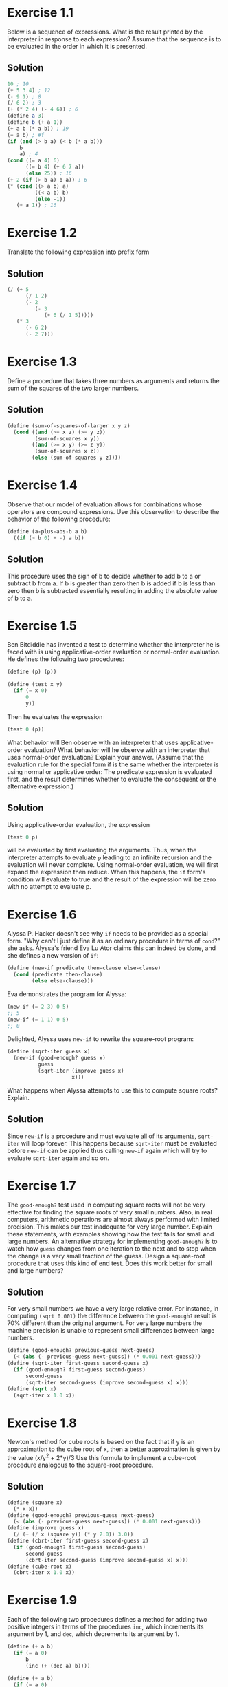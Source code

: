 
#+BEGIN_HTML
<script type="text/javascript"
src="http://cdn.mathjax.org/mathjax/latest/MathJax.js?config=TeX-AMS-MML_HTMLorMML">
</script>
#+END_HTML
#+OPTIONS: tex:t
* Exercise 1.1
Below is a sequence of expressions. What is the result printed by the
interpreter in response to each expression? Assume that the sequence is
to be evaluated in the order in which it is presented.
** Solution
#+BEGIN_SRC scheme
10 ; 10
(+ 5 3 4) ; 12
(- 9 1) ; 8
(/ 6 2) ; 3
(+ (* 2 4) (- 4 6)) ; 6
(define a 3)
(define b (+ a 1))
(+ a b (* a b)) ; 19
(= a b) ; #f
(if (and (> b a) (< b (* a b)))
    b
    a) ; 4
(cond ((= a 4) 6)
      ((= b 4) (+ 6 7 a))
      (else 25)) ; 16
(+ 2 (if (> b a) b a)) ; 6
(* (cond ((> a b) a)
         ((< a b) b)
         (else -1))
   (+ a 1)) ; 16
#+END_SRC

* Exercise 1.2
Translate the following expression into prefix form
\begin{equation}
\frac(5 + \frac(1)(2) + (2 - (3 - (6 + \frac(1)(5))(3(6 - 2)(2 -7))
\end{equation}
** Solution
#+BEGIN_SRC scheme
  (/ (+ 5
        (/ 1 2)
        (- 2
           (- 3
              (+ 6 (/ 1 5)))))
     (* 3
        (- 6 2)
        (- 2 7)))
#+END_SRC

* Exercise 1.3
Define a procedure that takes three numbers as arguments and returns the
sum of the squares of the two larger numbers.
** Solution
#+BEGIN_SRC scheme
  (define (sum-of-squares-of-larger x y z)
    (cond ((and (>= x z) (>= y z))
           (sum-of-squares x y))
          ((and (>= x y) (>= z y))
           (sum-of-squares x z))
          (else (sum-of-squares y z))))
#+END_SRC

* Exercise 1.4
Observe that our model of evaluation allows for combinations whose
operators are compound expressions. Use this observation to describe the
behavior of the following procedure:
#+BEGIN_SRC scheme
(define (a-plus-abs-b a b)
  ((if (> b 0) + -) a b))
#+END_SRC
** Solution
This procedure uses the sign of b to decide whether to add b to a or
subtract b from a. If b is greater than zero then b is added if b is
less than zero then b is subtracted essentially resulting in adding the
absolute value of b to a.

* Exercise 1.5
Ben Bitdiddle has invented a test to determine whether the interpreter
he is faced with is using applicative-order evaluation or normal-order
evaluation. He defines the following two procedures:
#+BEGIN_SRC scheme
(define (p) (p))

(define (test x y)
  (if (= x 0)
      0
      y))
#+END_SRC

Then he evaluates the expression
#+BEGIN_SRC scheme
(test 0 (p))
#+END_SRC

What behavior will Ben observe with an interpreter that uses
applicative-order evaluation? What behavior will he observe with an
interpreter that uses normal-order evaluation? Explain your
answer. (Assume that the evaluation rule for the special form if is the
same whether the interpreter is using normal or applicative order: The
predicate expression is evaluated first, and the result determines
whether to evaluate the consequent or the alternative expression.)
** Solution
Using applicative-order evaluation, the expression
#+BEGIN_SRC scheme
(test 0 p)
#+END_SRC
will be evaluated by first evaluating the arguments. Thus, when the
interpreter attempts to evaluate =p= leading to an infinite recursion
and the evaluation will never complete.
Using normal-order evaluation, we will first expand the expression then
reduce. When this happens, the =if= form's condition will evaluate to
true and the result of the expression will be zero with no attempt to
evaluate p.

* Exercise 1.6
Alyssa P. Hacker doesn't see why =if= needs to be provided as a special
form. "Why can't I just define it as an ordinary procedure in terms of
=cond=?" she asks. Alyssa's friend Eva Lu Ator claims this can indeed be
done, and she defines a new version of =if=:
#+BEGIN_SRC scheme
  (define (new-if predicate then-clause else-clause)
    (cond (predicate then-clause)
          (else else-clause)))
#+END_SRC
Eva demonstrates the program for Alyssa:
#+BEGIN_SRC scheme
  (new-if (= 2 3) 0 5)
  ;; 5
  (new-if (= 1 1) 0 5)
  ;; 0
#+END_SRC
Delighted, Alyssa uses =new-if= to rewrite the square-root program:
#+BEGIN_SRC scheme
  (define (sqrt-iter guess x)
    (new-if (good-enough? guess x)
            guess
            (sqrt-iter (improve guess x)
                       x)))
#+END_SRC
What happens when Alyssa attempts to use this to compute square roots?
Explain.
** Solution
Since =new-if= is a procedure and must evaluate all of its arguments,
=sqrt-iter= will loop forever. This happens because =sqrt-iter= must be
evaluated before =new-if= can be applied thus calling =new-if= again
which will try to evaluate =sqrt-iter= again and so on.

* Exercise 1.7
The =good-enough?= test used in computing square roots will not be very
effective for finding the square roots of very small numbers. Also, in
real computers, arithmetic operations are almost always performed with
limited precision. This makes our test inadequate for very large
number. Explain these statements, with examples showing how the test
fails for small and large numbers. An alternative strategy for
implementing =good-enough?= is to watch how =guess= changes from one
iteration to the next and to stop when the change is a very small
fraction of the guess. Design a square-root procedure that uses this
kind of end test. Does this work better for small and large numbers?
** Solution
For very small numbers we have a very large relative error. For
instance, in computing =(sqrt 0.001)= the difference between the
=good-enough?= result is 70% different than the original argument.
For very large numbers the machine precision is unable to represent
small differences between large numbers.
#+BEGIN_SRC scheme
  (define (good-enough? previous-guess next-guess)
    (< (abs (- previous-guess next-guess)) (* 0.001 next-guess)))
  (define (sqrt-iter first-guess second-guess x)
    (if (good-enough? first-guess second-guess)
        second-guess
        (sqrt-iter second-guess (improve second-guess x) x)))
  (define (sqrt x)
    (sqrt-iter x 1.0 x))
#+END_SRC

* Exercise 1.8
Newton's method for cube roots is based on the fact that if y is an
approximation to the cube root of x, then a better approximation is
given by the value (x/y^2 + 2*y)/3
Use this formula to implement a cube-root procedure analogous to the
square-root procedure.
** Solution
#+BEGIN_SRC scheme
  (define (square x)
    (* x x))
  (define (good-enough? previous-guess next-guess)
    (< (abs (- previous-guess next-guess)) (* 0.001 next-guess)))
  (define (improve guess x)
    (/ (+ (/ x (square y)) (* y 2.0)) 3.0))
  (define (cbrt-iter first-guess second-guess x)
    (if (good-enough? first-guess second-guess)
        second-guess
        (cbrt-iter second-guess (improve second-guess x) x)))
  (define (cube-root x)
    (cbrt-iter x 1.0 x))
#+END_SRC

* Exercise 1.9
Each of the following two procedures defines a method for adding two
positive integers in terms of the procedures =inc=, which increments its
argument by 1, and =dec=, which decrements its argument by 1.
#+BEGIN_SRC scheme
  (define (+ a b)
    (if (= a 0)
        b
        (inc (+ (dec a) b))))

  (define (+ a b)
    (if (= a 0)
        b
        (+ (dec a) (inc b))))
#+END_SRC
** Solution
#+BEGIN_SRC scheme
  (inc (+ (dec 4) 5))
  (inc (+ 3 5))
  (inc (inc (+ (dec 3) 5)))
  (inc (inc (+ 2 5)))
  (inc (inc (inc (+ (dec 2) 5))))
  (inc (inc (inc (+ 1 5))))
  (inc (inc (inc (inc (+ (dec 1) 5)))))
  (inc (inc (inc (inc (+ 0 5)))))
  (inc (inc (inc (inc 5))))
  (inc (inc (inc 6)))
  (inc (inc 7))
  (inc 8)
  9

  (+ (dec 4) (inc 5))
  (+ 3 6)
  (+ (dec 3) (inc 6))
  (+ 2 7)
  (+ (dec 2) (inc 7))
  (+ 1 8)
  (+ (dec 1) (inc 8))
  (+ 0 9)
  9
#+END_SRC
The first process is recursive while the second process is iterative.

* Exercise 1.10
The following procedure computes a mathematical function called Ackermann's
function.
#+BEGIN_SRC scheme
  (define (A x y)
    (cond ((= y 0) 0)
          ((= x 0) (* 2 y))
          ((= y 1) 2)
          (else (A (- x 1)
                   (A x (- y 1))))))
#+END_SRC

What are the values of the following expressions?
#+BEGIN_SRC scheme
  (A 1 10)
  (A 2 4)
  (A 3 3)
#+END_SRC
** Solution
#+BEGIN_SRC scheme
  (A 1 10)
  (A 0 (A 1 9))
  (A 0 (A 0 (A 1 8)))
  (A 0 (A 0 (A 0 (A 1 7))))
  (A 0 (A 0 (A 0 (A 0 (A 1 6)))))
  (A 0 (A 0 (A 0 (A 0 (A 0 (A 1 5))))))
  (A 0 (A 0 (A 0 (A 0 (A 0 (A 0 (A 1 4)))))))
  (A 0 (A 0 (A 0 (A 0 (A 0 (A 0 (A 0 (A 1 3))))))))
  (A 0 (A 0 (A 0 (A 0 (A 0 (A 0 (A 0 (A 0 (A 1 2)))))))))
  (A 0 (A 0 (A 0 (A 0 (A 0 (A 0 (A 0 (A 0 (A 0 (A 1 1))))))))))
  (A 0 (A 0 (A 0 (A 0 (A 0 (A 0 (A 0 (A 0 (A 0 2)))))))))
  (A 0 (A 0 (A 0 (A 0 (A 0 (A 0 (A 0 (A 0 4))))))))
  (A 0 (A 0 (A 0 (A 0 (A 0 (A 0 (A 0 8)))))))
  (A 0 (A 0 (A 0 (A 0 (A 0 (A 0 16))))))
  (A 0 (A 0 (A 0 (A 0 (A 0 32)))))
  (A 0 (A 0 (A 0 (A 0 64))))
  (A 0 (A 0 (A 0 128)))
  (A 0 (A 0 256))
  (A 0 512)
  1024

  (A 2 4)
  (A 1 (A 2 3))
  (A 1 (A 1 (A 2 2)))
  (A 1 (A 1 (A 1 (A 2 1))))
  (A 1 (A 1 (A 1 2)))
  (A 1 (A 1 (A 0 (A 1 1))))
  (A 1 (A 1 (A 0 2)))
  (A 1 (A 1 4))
  (A 1 (A 0 (A 1 3)))
  (A 1 (A 0 (A 0 (A 1 2))))
  (A 1 (A 0 (A 0 (A 0 (A 1 1)))))
  (A 1 (A 0 (A 0 (A 0 2))))
  (A 1 (A 0 (A 0 4)))
  (A 1 (A 0 8))
  (A 1 16)
  (A 0 (A 1 15))
  (A 0 (A 0 (A 1 14)))
  (A 0 (A 0 (A 0 (A 1 13))))
  (A 0 (A 0 (A 0 (A 0 (A 1 12)))))
  (A 0 (A 0 (A 0 (A 0 (A 0 (A 1 11))))))
  (A 0 (A 0 (A 0 (A 0 (A 0 (A 0 (A 1 10)))))))
  (A 0 (A 0 (A 0 (A 0 (A 0 (A 0 1024))))))
  (A 0 (A 0 (A 0 (A 0 (A 0 (A 0 1024))))))
  (A 0 (A 0 (A 0 (A 0 (A 0 2048)))))
  (A 0 (A 0 (A 0 (A 0 4096))))
  (A 0 (A 0 (A 0 8192)))
  (A 0 (A 0 16384))
  (A 0 32768)
  65536

  (A 3 3)
  (A 2 (A 3 2))
  (A 2 (A 2 (A 3 1)))
  (A 2 (A 2 2))
  (A 2 (A 1 (A 2 1)))
  (A 2 (A 1 2))
  (A 2 4)
  65536
#+END_SRC

Consider the following procedures, where =A= is the procedure defined above:
#+BEGIN_SRC scheme
  (define (f n) (A 0 n))
  (define (g n) (A 1 n))
  (define (h n) (A 2 n))
  (define (k n) (* 5 n n))
#+END_SRC

Give concise mathematical definitions for the functions computed by the
procedures =f=, =g=, and =h= for positive integer values of =n=. for example,
=(k n)= computes =5n^2=.

=(f n)= computes 2*n. =(g n)= computes 2^n. =(h n)= computes ^n2.

* Exercise 1.11
A function f is defined by the rule that f(n) = n if n < 3 and f(n) = f(n-1) +
2f(n-2) + 3f(n-3) if n >= 3. Write a procedure that computes f by means
of a recursive procedure. Write a procedure that computes f by means of
an iterative procedure.
** Solution
#+BEGIN_SRC scheme
  (define (f-recur n)
    (if (< n 3)
        n
        (+ (f-recur (- n 1))
           (* 2 (f-recur (- n 2)))
           (* 3 (f-recur (- n 3))))))

  (define (f n)
    (define (iter count a b c)
      (if (> n count)
          a
          (iter (+ count 1)
                b
                c
                (+ (* 3 a)
                   (* 2 b)
                   c))))
    (iter (0 0 1 2)))
#+END_SRC
* Exercise 1.12
